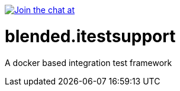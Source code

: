 image:https://badges.gitter.im/Join%20Chat.svg[Join the chat at, link="https://gitter.im/woq-blended/blended?utm_source=badge&utm_medium=badge&utm_campaign=pr-badge&utm_content=badge"]

= blended.itestsupport
A docker based integration test framework 
